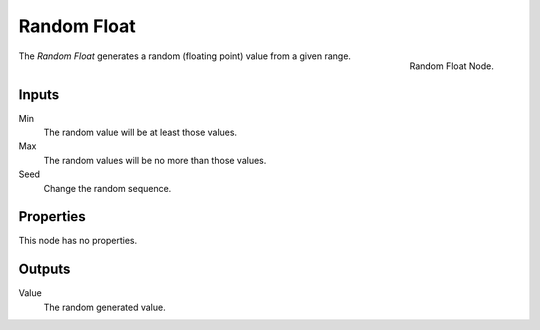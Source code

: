 .. index:: Nodes; Input; Random Float

************
Random Float
************

.. figure:: /images/modeling_modifiers_nodes_random-float.png
   :align: right

   Random Float Node.

The *Random Float* generates a random (floating point) value from a given range.


Inputs
======

Min
   The random value will be at least those values.

Max
   The random values will be no more than those values.

Seed
   Change the random sequence.


Properties
==========

This node has no properties.


Outputs
=======

Value
   The random generated value.
